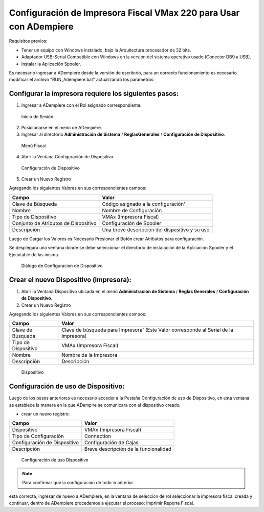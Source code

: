 **Configuración de Impresora Fiscal VMax 220 para Usar con ADempiere**
======================================================================

Requisitos previos:

-  Tener un equipo con Windows instalado, bajo la Arquitectura procesador de 32 bits.
-  Adaptador USB-Serial Compatible con Windows en la versión del sistema operativo usado (Conector DB9 a USB).
-  Instalar la Aplicación Spooler.

Es necesario ingresar a ADempiere desde la versión de escritorio, para un correcto funcionamiento es necesario modificar el archivo "RUN\_Adempiere.bat" actualizando los parámetros:

.. function:: "Configuración del Classpath"(ADEMPIERE_HOME, JAVA_HOME)

    :param ADEMPIERE_HOME: (Ruta de ADempiere).
    :param JAVA_HOME: (Ruta de Instalación de JAVA). 

.. Nota:: 

        Es recomendable colocar un acceso directo en el escritorio, para ejecutar con mayor Facilidad ADempiere.

Configurar la impresora requiere los siguientes pasos:
------------------------------------------------------

1. Ingresar a ADempiere con el Rol asignado correspondiente.

.. figure:: resorces/login.png
   :alt: Inicio de Sesión

   Inicio de Sesión

2. Posicionarse en el menú de ADempiere.

3. Ingresar al directorio **Administración de Sistema** / **ReglasGenerales** / **Configuración de Dispositivo**.

.. figure:: resorces/setup-menu.png
   :alt: Menú Fiscal

   Menú Fiscal

4. Abrir la Ventana Configuración de Dispositivo.

.. figure:: resorces/device-configuration.png
   :alt: Configuración de Dispositivo

   Configuración de Dispositivo

5. Crear un Nuevo Registro

Agregando los siguientes Valores en sus correspondientes campos:

+----------------------------------------+--------------------------------------------------+
| Campo                                  | Valor                                            |
+========================================+==================================================+
| Clave de Búsqueda                      | Código asignado a la configuración'              |
+----------------------------------------+--------------------------------------------------+
| Nombre                                 | Nombre de Configuración                          |
+----------------------------------------+--------------------------------------------------+
| Tipo de Dispositivo                    | VMAx (Impresora Fiscal)                          |
+----------------------------------------+--------------------------------------------------+
| Conjunto de Atributos de Dispositivo   | Configuración de Spooler                         |
+----------------------------------------+--------------------------------------------------+
| Descripción                            | Una breve descripción del dispositivo y su uso   |
+----------------------------------------+--------------------------------------------------+

Luego de Cargar los Valores es Necesario Presionar el Botón crear Atributos para configuración.

Se desplegara una ventana donde se debe seleccionar el directorio de instalación de la Aplicación Spooler y el Ejecutable de las misma.

.. example::

        "Ejemplo de Configuración"

                Spooler Folder: C:\Program Files\SpoolerVmax

                Spooler App: epsSpoolerVmax.exe

.. figure:: resorces/device-configuration-dialog.png
   :alt: Diálogo de Configuracion de Dispositivo

   Diálogo de Configuracion de Dispositivo

Crear el nuevo Dispositivo (impresora):
---------------------------------------

1. Abrir la Ventana Dispositivo ubicada en el menú **Administración de
   Sistema** / **Reglas Generales** / **Configuración de Dispositivo**.

2. Crear un Nuevo Registro

Agregando los siguientes Valores en sus correspondientes campos:

+-------------+-------------+
| Campo       | Valor       |
+=============+=============+
| Clave de    | Clave de    |
| Búsqueda    | búsqueda    |
|             | para        |
|             | Impresora'  |
|             | (Este Valor |
|             | corresponde |
|             | al Serial   |
|             | de la       |
|             | impresora)  |
+-------------+-------------+
| Tipo de     | VMAx        |
| Dispositivo | (Impresora  |
|             | Fiscal)     |
+-------------+-------------+
| Nombre      | Nombre de   |
|             | la          |
|             | Impresora   |
+-------------+-------------+
| Descripción | Descripción |
+-------------+-------------+

.. figure:: resorces/device.png
   :alt: Dispositivo

   Dispositivo

Configuración de uso de Dispositivo:
------------------------------------

Luego de los pasos anteriores es necesario acceder a la Pestaña
Configuración de uso de Dispositivo, en esta ventana se establece la
manera en la que ADempire se comunicara con el dispositivo creado.

-  crear un nuevo registro:

+--------------------------------+-----------------------------------------+
| Campo                          | Valor                                   |
+================================+=========================================+
| Dispositivo                    | VMAx (Impresora Fiscal)                 |
+--------------------------------+-----------------------------------------+
| Tipo de Configuración          | Connection                              |
+--------------------------------+-----------------------------------------+
| Configuración de Dispositivo   | Configuración de Cajas                  |
+--------------------------------+-----------------------------------------+
| Descripción                    | Breve descripción de la funcionalidad   |
+--------------------------------+-----------------------------------------+

.. figure:: resorces/device-setup.png
   :alt: Configuración de uso Dispositivo

   Configuración de uso Dispositivo

.. note:: 

        Para confirmar que la configuración de todo lo anterior
esta correcta, ingresar de nuevo a ADempiere, en la ventana de seleccion
de rol seleccionar la impresora fiscal creada y continuar, dentro de
ADempiere procedemos a ejecutar el proceso: Imprimir Reporte Fiscal.
